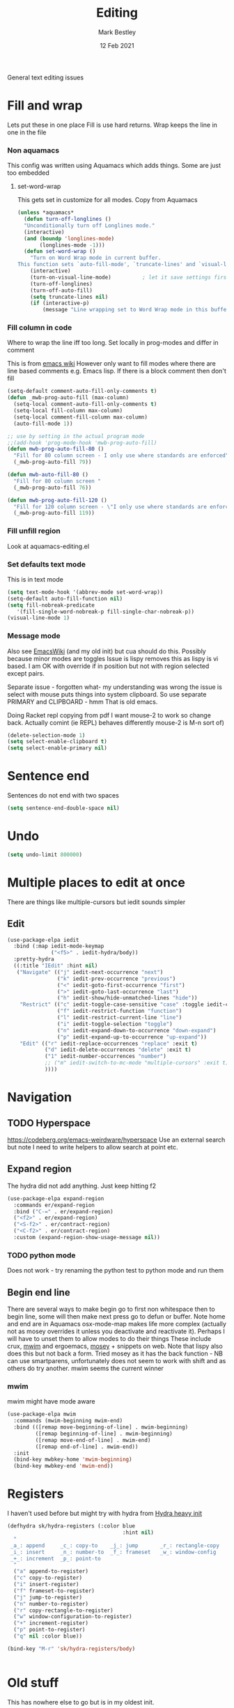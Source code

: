#+TITLE:  Editing
#+AUTHOR: Mark Bestley
#+DATE:   12 Feb 2021
#+PROPERTY:header-args :cache yes :tangle yes :comments noweb
#+STARTUP: overview

General text editing issues

* Fill and wrap
:PROPERTIES:
:ID:       org_2020-12-05+00-00:7B38E572-7C2E-4BC1-B03E-FD4E4396CB6E
:END:
Lets put these in one place
Fill is use hard returns. Wrap keeps the line in one in the file
*** Non aquamacs
:PROPERTIES:
:ID:       org_mark_2020-10-01T11-27-32+01-00_mini12.local:E9328D54-1280-43B6-9DA6-D921C7A3AFF9
:END:
This config was written using Aquamacs which adds things.
Some are just too embedded
**** set-word-wrap
:PROPERTIES:
:ID:       org_mark_2020-10-01T11-27-32+01-00_mini12.local:9DB3DB85-AFC6-483E-8D3D-AB11217FB071
:END:
This gets set in customize for all modes. Copy from Aquamacs
#+NAME: org_mark_2020-10-01T11-27-32+01-00_mini12.local_0DFCC3B0-BDFE-4A98-87D3-46866915E99E
#+begin_src emacs-lisp
(unless *aquamacs*
  (defun turn-off-longlines ()
  "Unconditionally turn off Longlines mode."
  (interactive)
  (and (boundp 'longlines-mode)
       (longlines-mode -1)))
  (defun set-word-wrap ()
    "Turn on Word Wrap mode in current buffer.
This function sets `auto-fill-mode', `truncate-lines' and `visual-line-mode'."
    (interactive)
    (turn-on-visual-line-mode)          ; let it save settings first
    (turn-off-longlines)
    (turn-off-auto-fill)
    (setq truncate-lines nil)
    (if (interactive-p)
        (message "Line wrapping set to Word Wrap mode in this buffer."))))
#+end_src

*** Fill column in code
:PROPERTIES:
:ID:       org_mark_2020-02-24T14-59-33+00-00_mini12.local:573326D1-BD3B-4F5B-A721-E49A096DE72B
:END:
Where to wrap the line iff too long. Set locally in prog-modes and differ in comment

This is from [[https://www.emacswiki.org/emacs/AutoFillMode][emacs wiki]]
However only want to fill modes where there are line based comments e.g. Emacs lisp. If there is a block comment then don't fill
#+NAME: org_mark_2020-01-24T17-28-10+00-00_mini12_9B7EA331-7A72-4DCE-9798-9D3B378A8C1B
#+begin_src emacs-lisp
(setq-default comment-auto-fill-only-comments t)
(defun _mwb-prog-auto-fill (max-column)
  (setq-local comment-auto-fill-only-comments t)
  (setq-local fill-column max-column)
  (setq-local comment-fill-column max-column)
  (auto-fill-mode 1))

;; use by setting in the actual program mode
;;(add-hook 'prog-mode-hook 'mwb-prog-auto-fill)
(defun mwb-prog-auto-fill-80 ()
  "Fill for 80 column screen - I only use where standards are enforced"
  (_mwb-prog-auto-fill 79))

(defun mwb-auto-fill-80 ()
  "Fill for 80 column screen "
  (_mwb-prog-auto-fill 76))

(defun mwb-prog-auto-fill-120 ()
  "Fill for 120 column screen - \"I only use where standards are enforced\"s to be my current screen"
  (_mwb-prog-auto-fill 119))
#+end_src

*** Fill unfill region
:PROPERTIES:
:ID:       org_2020-12-05+00-00:294E3107-DC95-404D-B72F-9EDC09C6F4C8
:END:
Look at aquamacs-editing.el

*** Set defaults text mode
:PROPERTIES:
:ID:       org_2020-12-05+00-00:A67E0CAF-C655-434D-A9EE-99510387828D
:END:
This is in text mode
#+NAME: org_2020-12-05+00-00_A13E1BED-9FD1-4F87-91FA-B180A313487C
#+begin_src emacs-lisp
(setq text-mode-hook '(abbrev-mode set-word-wrap))
(setq-default auto-fill-function nil)
(setq fill-nobreak-predicate
   '(fill-single-word-nobreak-p fill-single-char-nobreak-p))
(visual-line-mode 1)
#+end_src

*** Message mode
:PROPERTIES:
:ID:       org_mark_mini20.local:20210213T120515.517115
:END:
:PROPERTIES:
:ID:       org_mark_mini20.local:20210212T194748.541737
:END:s
Well if text only want to fill if HTML then don't

End up setting refill-mode - on a key f19-f

* Delete if selected
:PROPERTIES:
:ID:       org_mark_2020-01-23T20-40-42+00-00_mini12:1093B961-57F6-4B74-9CCD-F155EEDA2E87
:END:
Also see [[https://www.emacswiki.org/emacs/DeleteSelectionMode][EmacsWiki]] (and my old init) but cua should do this. Possibly because minor modes are toggles
Issue is lispy removes this as lispy is vi based. I am OK with override if in position but not with region selected except pairs.

Separate issue - forgotten what-  my understanding was wrong the issue is select with mouse puts things into system clipboard.
So use separate PRIMARY and CLIPBOARD - hmm That is old emacs.

Doing Racket repl copying from pdf I want mouse-2 to work so change back. Actually comint (ie REPL) behaves differently mouse-2 is M-n sort of)

#+NAME: org_mark_2020-01-23T20-40-42+00-00_mini12_D91D1B0C-20B5-4AEF-8E53-7056B6CE706F
#+begin_src emacs-lisp
(delete-selection-mode 1)
(setq select-enable-clipboard t)
(setq select-enable-primary nil)
#+end_src

* Sentence end
:PROPERTIES:
:ID:       org_mark_mini20.local:20220610T204152.282217
:END:
Sentences do not end with two spaces
#+NAME: org_mark_mini20.local_20220610T204152.261035
#+begin_src emacs-lisp
(setq sentence-end-double-space nil)
#+end_src
* Undo
:PROPERTIES:
:ID:       org_2020-12-06+00-00:BB0C42D6-AA66-4E9F-8F30-E30F9DA016FB
:END:
#+NAME: org_2020-12-06+00-00_D742B5F4-E383-4802-B407-EED83363E7D4
#+begin_src emacs-lisp
(setq undo-limit 800000)
#+end_src

* Multiple places to edit at once
:PROPERTIES:
:ID:       org_mark_mini20.local:20220610T162031.078447
:END:
There are things like multiple-cursors but iedit sounds simpler
** Edit
:PROPERTIES:
:ID:       org_mark_mini20.local:20210708T102755.604371
:END:
#+NAME: org_mark_mini20.local_20210708T102755.576131
#+begin_src emacs-lisp
(use-package-elpa iedit
  :bind (:map iedit-mode-keymap
			  ("<f5>" . iedit-hydra/body))
  :pretty-hydra
  ((:title "IEdit" :hint nil)
   ("Navigate" (("j" iedit-next-occurrence "next")
				("k" iedit-prev-occurrence "previous")
				("<" iedit-goto-first-occurrence "first")
				(">" iedit-goto-last-occurrence "last")
				("h" iedit-show/hide-unmatched-lines "hide"))
	"Restrict" (("c" iedit-toggle-case-sensitive "case" :toggle iedit-case-sensitive)
				("f" iedit-restrict-function "function")
				("l" iedit-restrict-current-line "line")
				("i" iedit-toggle-selection "toggle")
				("n" iedit-expand-down-to-occurrence "down-expand")
				("p" iedit-expand-up-to-occurrence "up-expand"))
	"Edit" (("r" iedit-replace-occurrences "replace" :exit t)
			("d" iedit-delete-occurrences "delete" :exit t)
			("1" iedit-number-occurrences "number")
			;; ("m" iedit-switch-to-mc-mode "multiple-cursors" :exit t)
			))))
#+end_src

* Navigation
:PROPERTIES:
:ID:       org_mark_2020-01-23T20-40-42+00-00_mini12:BE5A6CDF-F170-4698-B347-4B501EE71EB5
:END:

** TODO Hyperspace
:PROPERTIES:
:ID:       org_mark_mini20.local:20220804T094921.792192
:END:
https://codeberg.org/emacs-weirdware/hyperspace
Use an external search but note I need to write helpers to allow search at point etc.
** Expand region
:PROPERTIES:
:ID:       org_mark_2020-01-23T20-40-42+00-00_mini12:CF24C2F4-0089-45C0-A3CE-72AAFBE47D97
:END:
The hydra did not add anything. Just keep hitting f2

#+NAME: org_mark_2020-01-23T20-40-42+00-00_mini12_95AB0DCA-FC55-45BB-A888-847322BD6CA0
#+begin_src emacs-lisp
(use-package-elpa expand-region
  :commands er/expand-region
  :bind ("C-=" . er/expand-region)
  ("<f2>" . er/expand-region)
  ("<S-f2>" . er/contract-region)
  ("<C-f2>" . er/contract-region)
  :custom (expand-region-show-usage-message nil))
#+end_src
*** TODO python mode
:PROPERTIES:
:ID:       org_mark_mini20.local:20220819T153522.603763
:END:
Does not work - try renaming the python test to python mode and run them

** Begin end line
:PROPERTIES:
:ID:       org_mark_2020-01-23T20-40-42+00-00_mini12:79C47FC8-B71F-40B4-84F3-DB78319B9E33
:END:
There are several ways to make begin go to first non whitespace  then to begin line, some will then make next press go to defun or buffer.
Note home and end are in Aquamacs osx-mode-map makes life more complex (actually not as mosey overrides it unless you deactivate and reactivate it). Perhaps I will have to unset them to allow modes to do their things These include crux, [[https://github.com/alezost/mwim.el][mwim]] and ergoemacs,  [[https://github.com/alphapapa/mosey.el][mosey]] + snippets on web.
Note that lispy also does this but not back a form.
Tried mosey as it has the back function - NB can use smartparens, unfortunately does not seem to work with shift and as others do try another.
mwim seems the current winner
*** mwim
:PROPERTIES:
:ID:       org_mark_2020-01-23T20-40-42+00-00_mini12:73B44400-98DA-4212-B923-8DC1AF3E360A
:END:
mwim might have mode aware
#+NAME: org_mark_2020-01-23T20-40-42+00-00_mini12_DBEC557B-9FAB-458C-AACF-C315E3DCB0FB
#+begin_src emacs-lisp
(use-package-elpa mwim
  :commands (mwim-beginning mwim-end)
  :bind (([remap move-beginning-of-line] . mwim-beginning)
         ([remap beginning-of-line] . mwim-beginning)
         ([remap move-end-of-line] . mwim-end)
         ([remap end-of-line] . mwim-end))
  :init
  (bind-key mwbkey-home 'mwim-beginning)
  (bind-key mwbkey-end 'mwim-end))
#+end_src
* Registers
:PROPERTIES:
:ID:       org_mark_2020-01-23T20-40-42+00-00_mini12:BB78D792-D0B1-443F-80B7-9633B1AD3B09
:END:
I haven't used before but might try with hydra from [[https://sriramkswamy.github.io/dotemacs/#orgheadline245][Hydra heavy init]]
#+NAME: org_mark_2020-01-23T20-40-42+00-00_mini12_E6AD754D-191C-4314-B178-A976FFCA0A45
#+begin_src emacs-lisp
(defhydra sk/hydra-registers (:color blue
									 :hint nil)
  "
 _a_: append     _c_: copy-to    _j_: jump       _r_: rectangle-copy   _q_: quit
 _i_: insert     _n_: number-to  _f_: frameset   _w_: window-config
 _+_: increment  _p_: point-to
  "
  ("a" append-to-register)
  ("c" copy-to-register)
  ("i" insert-register)
  ("f" frameset-to-register)
  ("j" jump-to-register)
  ("n" number-to-register)
  ("r" copy-rectangle-to-register)
  ("w" window-configuration-to-register)
  ("+" increment-register)
  ("p" point-to-register)
  ("q" nil :color blue))

(bind-key "M-r" 'sk/hydra-registers/body)


#+end_src
* Old stuff
:PROPERTIES:
:ID:       org_mark_mini20.local:20220610T193741.457001
:END:
This has nowhere else to go but is in my oldest init.
** Incremental search
:PROPERTIES:
:ID:       org_mark_mini20.local:20220610T193741.455096
:END:
incremental search highlights the current match ---
#+NAME: org_mark_mini20.local_20220610T193741.437826
#+begin_src emacs-lisp
(setq search-highlight t)
#+end_src
** Query-replace highlight
:PROPERTIES:
:ID:       org_mark_mini20.local:20220610T193741.452314
:END:
highlight words during query replacement ---
#+NAME: org_mark_mini20.local_20220610T193741.441095
#+begin_src emacs-lisp
(setq query-replace-highlight t)
#+end_src
** Kill whole line
:PROPERTIES:
:ID:       org_mark_mini20.local:20220610T204152.279456
:END:
kill-line at start of line kills the whole line.
#+NAME: org_mark_mini20.local_20220610T204152.265929
#+begin_src emacs-lisp
(setq kill-whole-line t)
#+end_src
** Move over end of line
:PROPERTIES:
:ID:       org_mark_mini20.local:20220610T204543.108982
:END:
Vertical motion starting at end of line keeps to ends of lines.
#+NAME: org_mark_mini20.local_20220610T204543.093036
#+begin_src emacs-lisp
(setq track-eol t)
#+end_src
